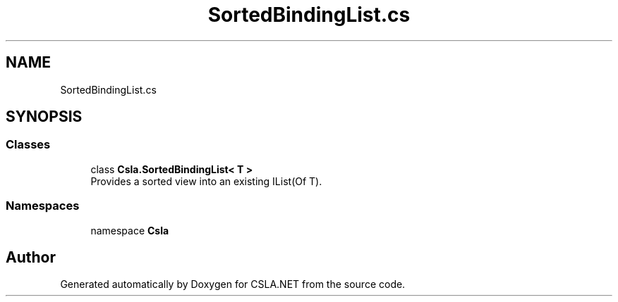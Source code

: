 .TH "SortedBindingList.cs" 3 "Thu Jul 22 2021" "Version 5.4.2" "CSLA.NET" \" -*- nroff -*-
.ad l
.nh
.SH NAME
SortedBindingList.cs
.SH SYNOPSIS
.br
.PP
.SS "Classes"

.in +1c
.ti -1c
.RI "class \fBCsla\&.SortedBindingList< T >\fP"
.br
.RI "Provides a sorted view into an existing IList(Of T)\&. "
.in -1c
.SS "Namespaces"

.in +1c
.ti -1c
.RI "namespace \fBCsla\fP"
.br
.in -1c
.SH "Author"
.PP 
Generated automatically by Doxygen for CSLA\&.NET from the source code\&.
